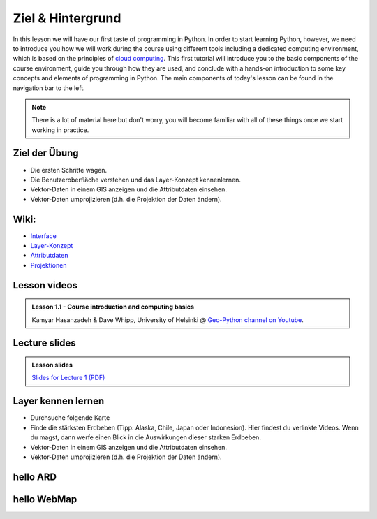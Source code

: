 Ziel & Hintergrund
===============

In this lesson we will have our first taste of programming in Python.
In order to start learning Python, however, we need to introduce you how we will work during the course using different tools including a dedicated computing environment, which is based on the principles of `cloud computing <https://en.wikipedia.org/wiki/Cloud_computing>`__.
This first tutorial will introduce you to the basic components of the course environment, guide you through how they are used, and conclude with a hands-on introduction to some key concepts and elements of programming in Python.
The main components of today's lesson can be found in the navigation bar to the left.

.. note::

    There is a lot of material here but don't worry, you will become familiar with all of these things once we start working in practice.

Ziel der Übung
--------------

-  Die ersten Schritte wagen.
-  Die Benutzeroberfläche verstehen und das Layer-Konzept kennenlernen.
-  Vektor-Daten in einem GIS anzeigen und die Attributdaten einsehen.
-  Vektor-Daten umprojizieren (d.h. die Projektion der Daten ändern).


Wiki:
-----

-  `Interface <https://courses.gistools.geog.uni-heidelberg.de/giscience/gis-einfuehrung/wikis/qgis-Interface>`__
-  `Layer-Konzept <https://courses.gistools.geog.uni-heidelberg.de/giscience/gis-einfuehrung/wikis/qgis-Layer-Konzept>`__
-  `Attributdaten <https://courses.gistools.geog.uni-heidelberg.de/giscience/gis-einfuehrung/wikis/qgis-Attributdaten>`__
-  `Projektionen <https://courses.gistools.geog.uni-heidelberg.de/giscience/gis-einfuehrung/wikis/qgis-Projektionen>`__

Lesson videos
-------------

.. admonition:: Lesson 1.1 - Course introduction and computing basics
    :class: admonition-youtube

    ..  youtube:: T09uwbl42N8
    
    Kamyar Hasanzadeh & Dave Whipp, University of Helsinki @ `Geo-Python channel on Youtube <https://www.youtube.com/channel/UCQ1_1hZ0A1Vic2zmWE56s2A>`_.

Lecture slides
--------------

.. admonition:: Lesson slides

    `Slides for Lecture 1 (PDF) <../../_static/01-Computers-and-programs.pdf>`__


Layer kennen lernen
--------------

-  Durchsuche folgende Karte
-  Finde die stärksten Erdbeben (Tipp: Alaska, Chile, Japan oder Indonesion). Hier findest du verlinkte Videos. Wenn du magst, dann werfe einen Blick in die Auswirkungen dieser starken Erdbeben.
-  Vektor-Daten in einem GIS anzeigen und die Attributdaten einsehen.
-  Vektor-Daten umprojizieren (d.h. die Projektion der Daten ändern).

hello ARD
---------------

.. raw:: html

    <embed>
        <iframe src="https://www.tagesschau.de/multimedia/video/video-1419972~player.html" width="512" height="288" allowfullscreen frameBorder="0" scrolling="no"></iframe>
    </embed>


hello WebMap
---------------

.. raw:: html

    <embed>
        <iframe src="http://earthquakes.terragis.space/index.html" width="512" height="288" allowfullscreen></iframe>
    </embed>
